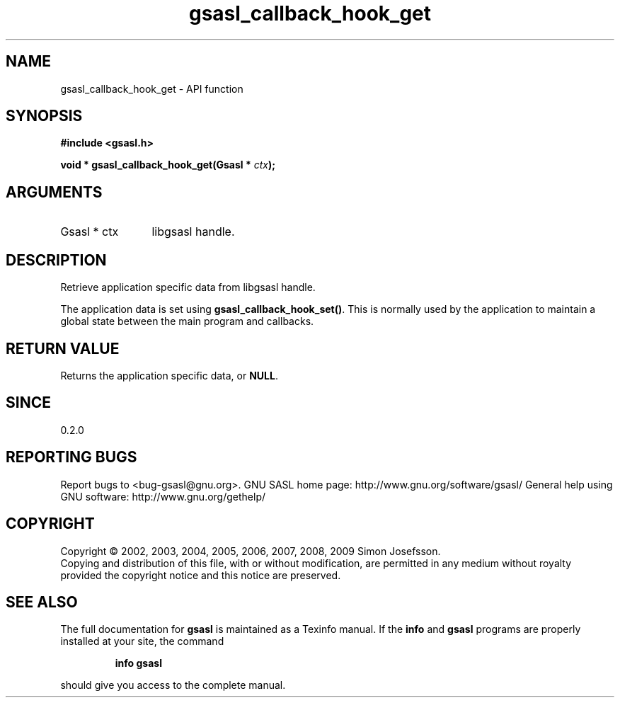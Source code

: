 .\" DO NOT MODIFY THIS FILE!  It was generated by gdoc.
.TH "gsasl_callback_hook_get" 3 "1.4.4" "gsasl" "gsasl"
.SH NAME
gsasl_callback_hook_get \- API function
.SH SYNOPSIS
.B #include <gsasl.h>
.sp
.BI "void * gsasl_callback_hook_get(Gsasl * " ctx ");"
.SH ARGUMENTS
.IP "Gsasl * ctx" 12
libgsasl handle.
.SH "DESCRIPTION"
Retrieve application specific data from libgsasl handle.

The application data is set using \fBgsasl_callback_hook_set()\fP.  This
is normally used by the application to maintain a global state
between the main program and callbacks.
.SH "RETURN VALUE"
Returns the application specific data, or \fBNULL\fP.
.SH "SINCE"
0.2.0
.SH "REPORTING BUGS"
Report bugs to <bug-gsasl@gnu.org>.
GNU SASL home page: http://www.gnu.org/software/gsasl/
General help using GNU software: http://www.gnu.org/gethelp/
.SH COPYRIGHT
Copyright \(co 2002, 2003, 2004, 2005, 2006, 2007, 2008, 2009 Simon Josefsson.
.br
Copying and distribution of this file, with or without modification,
are permitted in any medium without royalty provided the copyright
notice and this notice are preserved.
.SH "SEE ALSO"
The full documentation for
.B gsasl
is maintained as a Texinfo manual.  If the
.B info
and
.B gsasl
programs are properly installed at your site, the command
.IP
.B info gsasl
.PP
should give you access to the complete manual.
